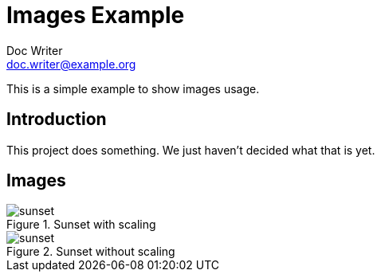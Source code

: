 = Images Example
Doc Writer <doc.writer@example.org>
ifndef::imagesdir[:imagesdir: images]

This is a simple example to show images usage.

== Introduction

This project does something.
We just haven't decided what that is yet.

== Images

.Sunset with scaling
image::sunset.jpg[scaledwidth=50%]

.Sunset without scaling
image::sunset.jpg[scaledwidth=100%]
